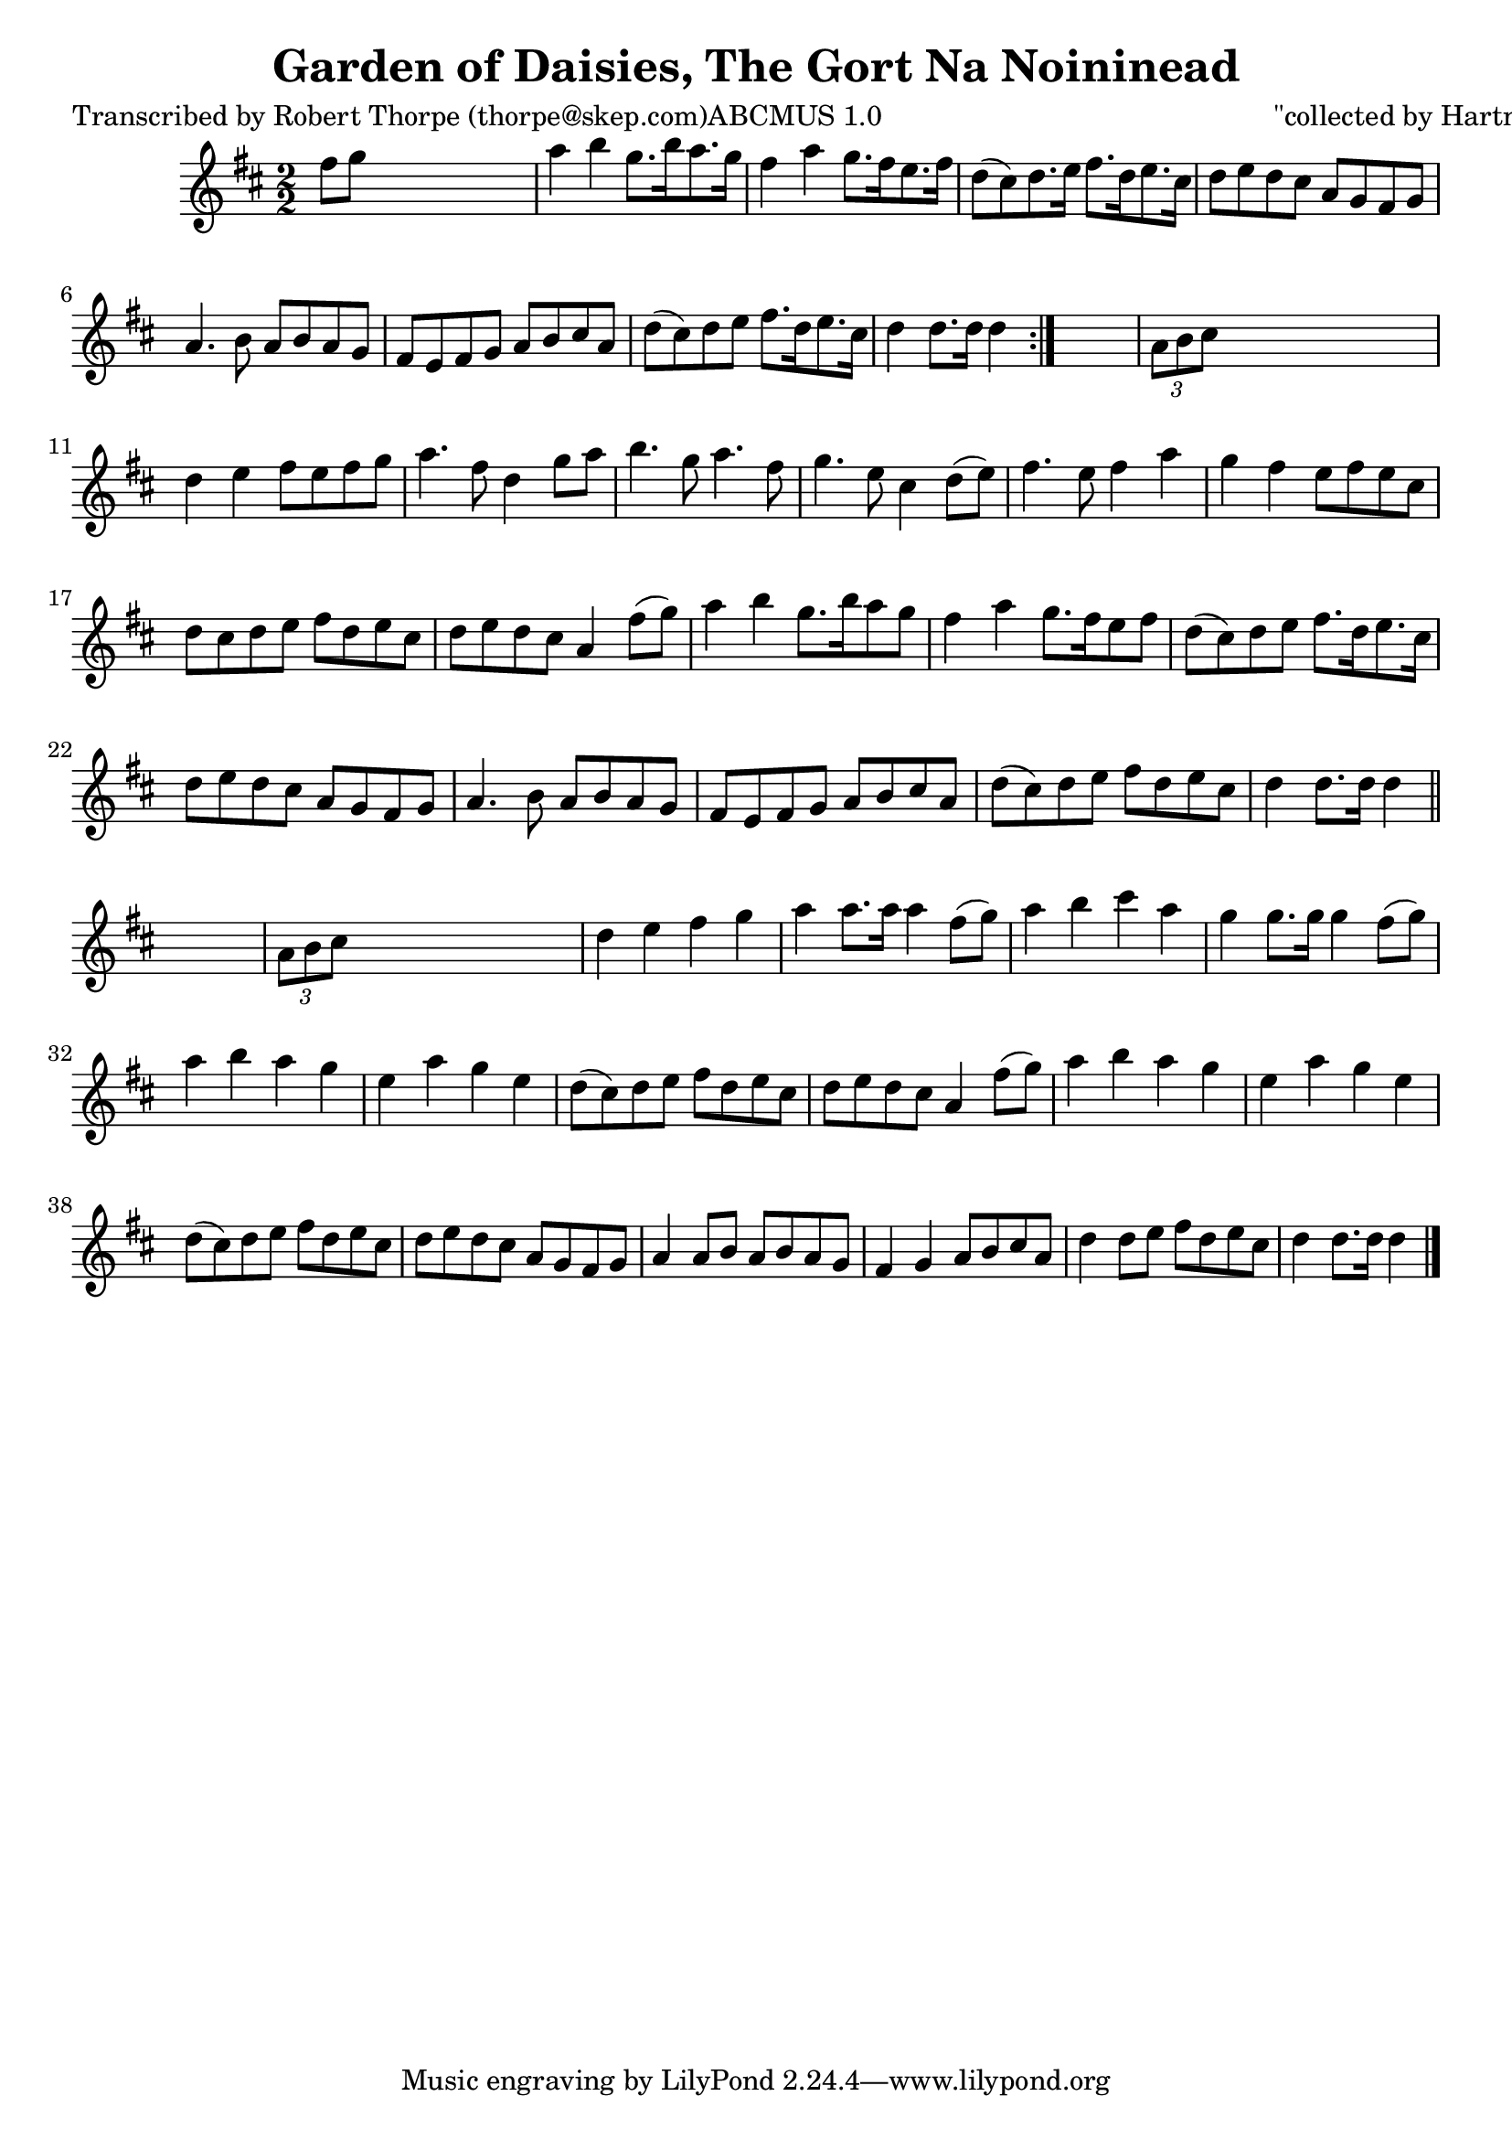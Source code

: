 
\version "2.16.2"
% automatically converted by musicxml2ly from xml/1797_rt.xml

%% additional definitions required by the score:
\language "english"


\header {
    poet = "Transcribed by Robert Thorpe (thorpe@skep.com)ABCMUS 1.0"
    encoder = "abc2xml version 63"
    encodingdate = "2015-01-25"
    composer = "\"collected by Hartnett\""
    title = "Garden of Daisies, The
Gort Na Noininead"
    }

\layout {
    \context { \Score
        autoBeaming = ##f
        }
    }
PartPOneVoiceOne =  \relative fs'' {
    \repeat volta 2 {
        \key d \major \numericTimeSignature\time 2/2 fs8 [ g8 ] s2. | % 2
        a4 b4 g8. [ b16 a8. g16 ] | % 3
        fs4 a4 g8. [ fs16 e8. fs16 ] | % 4
        d8 ( [ cs8 ) d8. e16 ] fs8. [ d16 e8. cs16 ] | % 5
        d8 [ e8 d8 cs8 ] a8 [ g8 fs8 g8 ] | % 6
        a4. b8 a8 [ b8 a8 g8 ] | % 7
        fs8 [ e8 fs8 g8 ] a8 [ b8 cs8 a8 ] | % 8
        d8 ( [ cs8 ) d8 e8 ] fs8. [ d16 e8. cs16 ] | % 9
        d4 d8. [ d16 ] d4 }
    s4 | \barNumberCheck #10
    \times 2/3  {
        a8 [ b8 cs8 ] }
    s2. | % 11
    d4 e4 fs8 [ e8 fs8 g8 ] | % 12
    a4. fs8 d4 g8 [ a8 ] | % 13
    b4. g8 a4. fs8 | % 14
    g4. e8 cs4 d8 ( [ e8 ) ] | % 15
    fs4. e8 fs4 a4 | % 16
    g4 fs4 e8 [ fs8 e8 cs8 ] | % 17
    d8 [ cs8 d8 e8 ] fs8 [ d8 e8 cs8 ] | % 18
    d8 [ e8 d8 cs8 ] a4 fs'8 ( [ g8 ) ] | % 19
    a4 b4 g8. [ b16 a8 g8 ] | \barNumberCheck #20
    fs4 a4 g8. [ fs16 e8 fs8 ] | % 21
    d8 ( [ cs8 ) d8 e8 ] fs8. [ d16 e8. cs16 ] | % 22
    d8 [ e8 d8 cs8 ] a8 [ g8 fs8 g8 ] | % 23
    a4. b8 a8 [ b8 a8 g8 ] | % 24
    fs8 [ e8 fs8 g8 ] a8 [ b8 cs8 a8 ] | % 25
    d8 ( [ cs8 ) d8 e8 ] fs8 [ d8 e8 cs8 ] | % 26
    d4 d8. [ d16 ] d4 \bar "||"
    s4 | % 27
    \times 2/3  {
        a8 [ b8 cs8 ] }
    s2. | % 28
    d4 e4 fs4 g4 | % 29
    a4 a8. [ a16 ] a4 fs8 ( [ g8 ) ] | \barNumberCheck #30
    a4 b4 cs4 a4 | % 31
    g4 g8. [ g16 ] g4 fs8 ( [ g8 ) ] | % 32
    a4 b4 a4 g4 | % 33
    e4 a4 g4 e4 | % 34
    d8 ( [ cs8 ) d8 e8 ] fs8 [ d8 e8 cs8 ] | % 35
    d8 [ e8 d8 cs8 ] a4 fs'8 ( [ g8 ) ] | % 36
    a4 b4 a4 g4 | % 37
    e4 a4 g4 e4 | % 38
    d8 ( [ cs8 ) d8 e8 ] fs8 [ d8 e8 cs8 ] | % 39
    d8 [ e8 d8 cs8 ] a8 [ g8 fs8 g8 ] | \barNumberCheck #40
    a4 a8 [ b8 ] a8 [ b8 a8 g8 ] | % 41
    fs4 g4 a8 [ b8 cs8 a8 ] | % 42
    d4 d8 [ e8 ] fs8 [ d8 e8 cs8 ] | % 43
    d4 d8. [ d16 ] d4 \bar "|."
    }


% The score definition
\score {
    <<
        \new Staff <<
            \context Staff << 
                \context Voice = "PartPOneVoiceOne" { \PartPOneVoiceOne }
                >>
            >>
        
        >>
    \layout {}
    % To create MIDI output, uncomment the following line:
    %  \midi {}
    }

